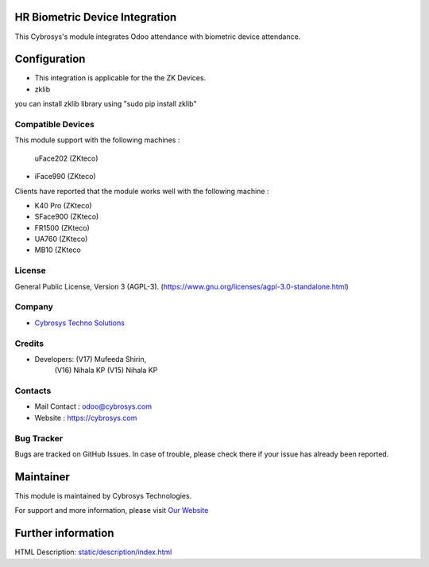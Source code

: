 .. image:: https://img.shields.io/badge/license-AGPL--3-blue.svg
    :target: https://www.gnu.org/licenses/agpl-3.0-standalone.html
    :alt: License: AGPL-3


HR Biometric Device Integration
===============================
This Cybrosys's module integrates Odoo attendance with biometric device attendance.

Configuration
============
* This integration is  applicable for the the ZK Devices.
* zklib
you can install zklib library using "sudo pip install zklib"

Compatible Devices
----------------
This module support with the following machines :

 uFace202 (ZKteco)
* iFace990 (ZKteco)

Clients have reported that the module works well with the following machine :

* K40 Pro (ZKteco)
* SFace900 (ZKteco)
* FR1500 (ZKteco)
* UA760 (ZKteco)
* MB10 (ZKteco

License
-------
General Public License, Version 3 (AGPL-3).
(https://www.gnu.org/licenses/agpl-3.0-standalone.html)

Company
-------
* `Cybrosys Techno Solutions <https://cybrosys.com/>`__


Credits
-------
* Developers: (V17) Mufeeda Shirin,
              (V16) Nihala KP
              (V15) Nihala KP

Contacts
--------
* Mail Contact : odoo@cybrosys.com
* Website : https://cybrosys.com

Bug Tracker
-----------
Bugs are tracked on GitHub Issues. In case of trouble, please check there if your issue has already been reported.

Maintainer
==========
.. image:: https://cybrosys.com/images/logo.png
   :target: https://cybrosys.com

This module is maintained by Cybrosys Technologies.

For support and more information, please visit `Our Website <https://cybrosys.com/>`__

Further information
===================
HTML Description: `<static/description/index.html>`__
